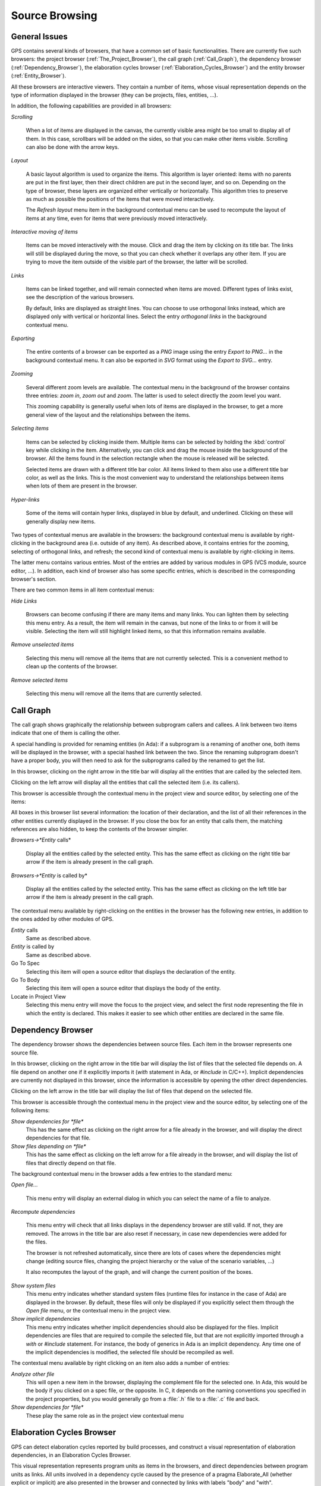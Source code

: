 .. _Source_Browsing:

***************
Source Browsing
***************

.. index:: source browsing

.. _General_Issues:

General Issues
==============

GPS contains several kinds of browsers, that have a common set of basic
functionalities. There are currently five such browsers: the project browser
(:ref:`The_Project_Browser`), the call graph (:ref:`Call_Graph`), the
dependency browser (:ref:`Dependency_Browser`), the elaboration cycles
browser (:ref:`Elaboration_Cycles_Browser`) and the entity browser
(:ref:`Entity_Browser`).

All these browsers are interactive viewers. They contain a number of items,
whose visual representation depends on the type of information displayed in the
browser (they can be projects, files, entities, ...).

In addition, the following capabilities are provided in all browsers:


*Scrolling*

  When a lot of items are displayed in the canvas, the currently visible area
  might be too small to display all of them. In this case, scrollbars will be
  added on the sides, so that you can make other items visible. Scrolling can
  also be done with the arrow keys.

*Layout*

  A basic layout algorithm is used to organize the items. This algorithm is
  layer oriented: items with no parents are put in the first layer, then their
  direct children are put in the second layer, and so on. Depending on the type
  of browser, these layers are organized either vertically or horizontally.
  This algorithm tries to preserve as much as possible the positions of the
  items that were moved interactively.

  The `Refresh layout` menu item in the background contextual menu can be used
  to recompute the layout of items at any time, even for items that were
  previously moved interactively.

*Interactive moving of items*

  Items can be moved interactively with the mouse. Click and drag the item by
  clicking on its title bar. The links will still be displayed during the move,
  so that you can check whether it overlaps any other item. If you are trying
  to move the item outside of the visible part of the browser, the latter will
  be scrolled.

*Links*

  Items can be linked together, and will remain connected when items are moved.
  Different types of links exist, see the description of the various browsers.

  By default, links are displayed as straight lines. You can choose to use
  orthogonal links instead, which are displayed only with vertical or
  horizontal lines. Select the entry `orthogonal links` in the background
  contextual menu.

*Exporting*

  .. index:: export
  .. index:: image
  .. index:: png
  .. index:: svg

  The entire contents of a browser can be exported as a `PNG` image using the
  entry `Export to PNG...` in the background contextual menu.  It can also be
  exported in `SVG` format using the `Export to SVG...` entry.

*Zooming*

  Several different zoom levels are available. The contextual menu in the
  background of the browser contains three entries: `zoom in`, `zoom out` and
  `zoom`. The latter is used to select directly the zoom level you want.

  This zooming capability is generally useful when lots of items are displayed
  in the browser, to get a more general view of the layout and the
  relationships between the items.

*Selecting items*

  Items can be selected by clicking inside them. Multiple items can be selected
  by holding the :kbd:`control` key while clicking in the item. Alternatively,
  you can click and drag the mouse inside the background of the browser. All
  the items found in the selection rectangle when the mouse is released will be
  selected.

  Selected items are drawn with a different title bar color. All items linked
  to them also use a different title bar color, as well as the links. This is
  the most convenient way to understand the relationships between items when
  lots of them are present in the browser.

*Hyper-links*

  Some of the items will contain hyper links, displayed in blue by default, and
  underlined. Clicking on these will generally display new items.

Two types of contextual menus are available in the browsers: the background
contextual menu is available by right-clicking in the background area (i.e.
outside of any item). As described above, it contains entries for the zooming,
selecting of orthogonal links, and refresh; the second kind of contextual menu
is available by right-clicking in items.

The latter menu contains various entries. Most of the entries are added by
various modules in GPS (VCS module, source editor, ...). In addition, each kind
of browser also has some specific entries, which is described in the
corresponding browser's section.

There are two common items in all item contextual menus:

*Hide Links*

  Browsers can become confusing if there are many items and many links. You can
  lighten them by selecting this menu entry. As a result, the item will remain
  in the canvas, but none of the links to or from it will be visible. Selecting
  the item will still highlight linked items, so that this information remains
  available.

*Remove unselected items*

  Selecting this menu will remove all the items that are not currently
  selected. This is a convenient method to clean up the contents of the
  browser.

*Remove selected items*

  Selecting this menu will remove all the items that are currently selected.

.. _Call_Graph:

Call Graph
==========

.. index:: call graph

The call graph shows graphically the relationship between subprogram callers
and callees. A link between two items indicate that one of them is calling the
other.

.. index:: renaming entities

A special handling is provided for renaming entities (in Ada): if a subprogram
is a renaming of another one, both items will be displayed in the browser, with
a special hashed link between the two. Since the renaming subprogram doesn't
have a proper body, you will then need to ask for the subprograms called by the
renamed to get the list.

.. index:: screen shot
.. image:: call-graph.jpg

In this browser, clicking on the right arrow in the title bar will display all
the entities that are called by the selected item.

Clicking on the left arrow will display all the entities that call the selected
item (i.e. its callers).

This browser is accessible through the contextual menu in the project view and
source editor, by selecting one of the items:

All boxes in this browser list several information: the location of their
declaration, and the list of all their references in the other entities
currently displayed in the browser. If you close the box for an entity that
calls them, the matching references are also hidden, to keep the contents of
the browser simpler.

*Browsers->*Entity* calls*

  Display all the entities called by the selected entity. This has the same
  effect as clicking on the right title bar arrow if the item is already
  present in the call graph.

*Browsers->*Entity* is called by*

  Display all the entities called by the selected entity. This has the same
  effect as clicking on the left title bar arrow if the item is already present
  in the call graph.

The contextual menu available by right-clicking on the entities in the browser
has the following new entries, in addition to the ones added by other modules
of GPS.

*Entity* calls
  Same as described above.

*Entity* is called by
  Same as described above.

Go To Spec
  Selecting this item will open a source editor that displays the
  declaration of the entity.

Go To Body
  Selecting this item will open a source editor that displays the
  body of the entity.

Locate in Project View
  Selecting this menu entry will move the focus to the project view,
  and select the first node representing the file in which the entity is
  declared. This makes it easier to see which other entities are
  declared in the same file.

.. _Dependency_Browser:

Dependency Browser
==================

.. index:: dependency browser

The dependency browser shows the dependencies between source files. Each item
in the browser represents one source file.

.. index:: screen shot
.. image:: dependency-browser.jpg

In this browser, clicking on the right arrow in the title bar will display the
list of files that the selected file depends on. A file depend on another one
if it explicitly imports it (`with` statement in Ada, or `#include` in C/C++).
Implicit dependencies are currently not displayed in this browser, since the
information is accessible by opening the other direct dependencies.

Clicking on the left arrow in the title bar will display the list of files that
depend on the selected file.

This browser is accessible through the contextual menu in the project view and
the source editor, by selecting one of the following items:

*Show dependencies for *file**
  .. index:: show dependencies for

  This has the same effect as clicking on the right arrow for a file already in
  the browser, and will display the direct dependencies for that file.

*Show files depending on *file**
  .. index:: show files depending on

  This has the same effect as clicking on the left arrow for a file already in
  the browser, and will display the list of files that directly depend on that
  file.

The background contextual menu in the browser adds a few entries to the
standard menu:

*Open file...*

  This menu entry will display an external dialog in which you can select the
  name of a file to analyze.

*Recompute dependencies*

  .. index:: recompute dependencies

  This menu entry will check that all links displays in the dependency browser
  are still valid. If not, they are removed. The arrows in the title bar are
  also reset if necessary, in case new dependencies were added for the files.

  The browser is not refreshed automatically, since there are lots of cases
  where the dependencies might change (editing source files, changing the
  project hierarchy or the value of the scenario variables, ...)

  It also recomputes the layout of the graph, and will change the current
  position of the boxes.

*Show system files*
  .. index:: show system files

  This menu entry indicates whether standard system files (runtime files for
  instance in the case of Ada) are displayed in the browser. By default, these
  files will only be displayed if you explicitly select them through the `Open
  file` menu, or the contextual menu in the project view.

*Show implicit dependencies*
  .. index:: show implicit dependencies

  This menu entry indicates whether implicit dependencies should also be
  displayed for the files. Implicit dependencies are files that are required to
  compile the selected file, but that are not explicitly imported through a
  `with` or `#include` statement. For instance, the body of generics in Ada is
  an implicit dependency.  Any time one of the implicit dependencies is
  modified, the selected file should be recompiled as well.

The contextual menu available by right clicking on an item also adds a
number of entries:

*Analyze other file*
  .. index:: analyze other file

  This will open a new item in the browser, displaying the complement file for
  the selected one. In Ada, this would be the body if you clicked on a spec
  file, or the opposite. In C, it depends on the naming conventions you
  specified in the project properties, but you would generally go from a
  :file:`.h` file to a :file:`.c` file and back.

*Show dependencies for *file**
  .. index:: show files depending on file

  These play the same role as in the project view contextual menu

.. _Elaboration_Cycles_Browser:

Elaboration Cycles Browser
==========================

GPS can detect elaboration cycles reported by build processes, and
construct a visual representation of elaboration dependencies, in an 
Elaboration Cycles Browser.

This visual representation represents program units as items in the browsers,
and direct dependencies between program units as links.
All units involved in a dependency cycle caused by the presence of a
pragma Elaborate_All (whether explicit or implicit) are also presented
in the browser and connected by links with labels "body" and "with".

The preference `Browsers/Show elaboration cycles` controls whether to
automatically create a graph from cycles listed in build output.

.. index:: screen shot
.. image:: elaboration-graph.jpg

.. _Entity_Browser:

Entity Browser
==============

.. index:: entity browser

The entity browser displays static information about any source entity.

The exact content of the items depend on the type of the item. For instance:

*Ada record / C struct*

  The list of fields, each as an hyper link, is displayed. Clicking on
  one of the fields will open a new item for the type.

*Ada tagged type / C++ class*

  The list of attributes and methods is displayed. They are also
  click-able hyper-links.

*Subprograms*

  The list of parameters is displayed

*Packages*

  The list of all the entities declared in that package is displayed

*and more...*

.. index:: screen shot
.. image:: entity-browser.jpg

This browser is accessible through the contextual menu in the project view and
source editor, when clicking on an entity:

*Browsers/Examine entity *entity**
  .. index:: examine entity

  Open a new item in the entity browser that displays information for the
  selected entity.

Most information in the items are click-able (by default, they appear as
underlined blue text). Clicking on one of these hyper links will open a new
item in the entity browser for the selected entity.

This browser can display the parent entities for an item. For instance, for a
C++ class or Ada tagged type, this would be the types it derives from. This is
accessible by clicking on the up arrow in the title bar of the item.

Likewise, children entities (for instance types that derive from the item) can
be displayed by clicking on the down arrow in the title bar.

An extra button appear in the title bar for the C++ class or Ada tagged types,
which toggles whether the inherited methods (or primitive operations in Ada)
should be displayed. By default, only the new methods, or the ones that
override an inherited one, are displayed. The parent's methods are not shown,
unless you click on this title bar button.


